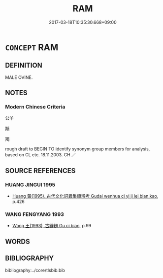 # -*- mode: mandoku-tls-view -*-
#+TITLE: RAM
#+DATE: 2017-03-18T10:35:30.668+09:00        
#+STARTUP: content
* =CONCEPT= RAM
:PROPERTIES:
:CUSTOM_ID: uuid-ff0fcc35-1204-4a98-bfcb-ed3bf7dc8c98
:TR_ZH: 公羊
:END:
** DEFINITION

MALE OVINE.

** NOTES

*** Modern Chinese Criteria
公羊

羝

羯

rough draft to BEGIN TO identify synonym group members for analysis, based on CL etc. 18.11.2003. CH ／

** SOURCE REFERENCES
*** HUANG JINGUI 1995
 - [[cite:HUANG-JINGUI-1995][Huang 黃(1995), 古代文化詞異集類辨考 Gudai wenhua ci yi ji lei bian kao]], p.426

*** WANG FENGYANG 1993
 - [[cite:WANG-FENGYANG-1993][Wang 王(1993), 古辭辨 Gu ci bian]], p.99

** WORDS
   :PROPERTIES:
   :VISIBILITY: children
   :END:
** BIBLIOGRAPHY
bibliography:../core/tlsbib.bib
